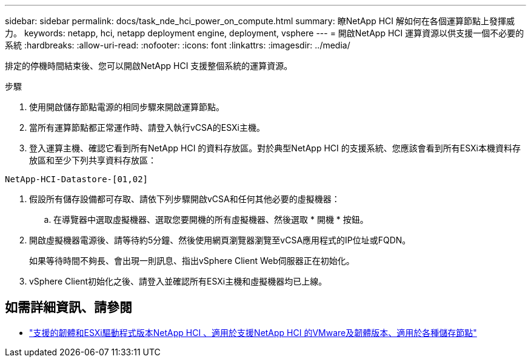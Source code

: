 ---
sidebar: sidebar 
permalink: docs/task_nde_hci_power_on_compute.html 
summary: 瞭NetApp HCI 解如何在各個運算節點上發揮威力。 
keywords: netapp, hci, netapp deployment engine, deployment, vsphere 
---
= 開啟NetApp HCI 運算資源以供支援一個不必要的系統
:hardbreaks:
:allow-uri-read: 
:nofooter: 
:icons: font
:linkattrs: 
:imagesdir: ../media/


[role="lead"]
排定的停機時間結束後、您可以開啟NetApp HCI 支援整個系統的運算資源。

.步驟
. 使用開啟儲存節點電源的相同步驟來開啟運算節點。
. 當所有運算節點都正常運作時、請登入執行vCSA的ESXi主機。
. 登入運算主機、確認它看到所有NetApp HCI 的資料存放區。對於典型NetApp HCI 的支援系統、您應該會看到所有ESXi本機資料存放區和至少下列共享資料存放區：


[listing]
----
NetApp-HCI-Datastore-[01,02]
----
. 假設所有儲存設備都可存取、請依下列步驟開啟vCSA和任何其他必要的虛擬機器：
+
.. 在導覽器中選取虛擬機器、選取您要開機的所有虛擬機器、然後選取 * 開機 * 按鈕。


. 開啟虛擬機器電源後、請等待約5分鐘、然後使用網頁瀏覽器瀏覽至vCSA應用程式的IP位址或FQDN。
+
如果等待時間不夠長、會出現一則訊息、指出vSphere Client Web伺服器正在初始化。

. vSphere Client初始化之後、請登入並確認所有ESXi主機和虛擬機器均已上線。


[discrete]
== 如需詳細資訊、請參閱

* link:firmware_driver_versions.html["支援的韌體和ESXi驅動程式版本NetApp HCI 、適用於支援NetApp HCI 的VMware及韌體版本、適用於各種儲存節點"]

